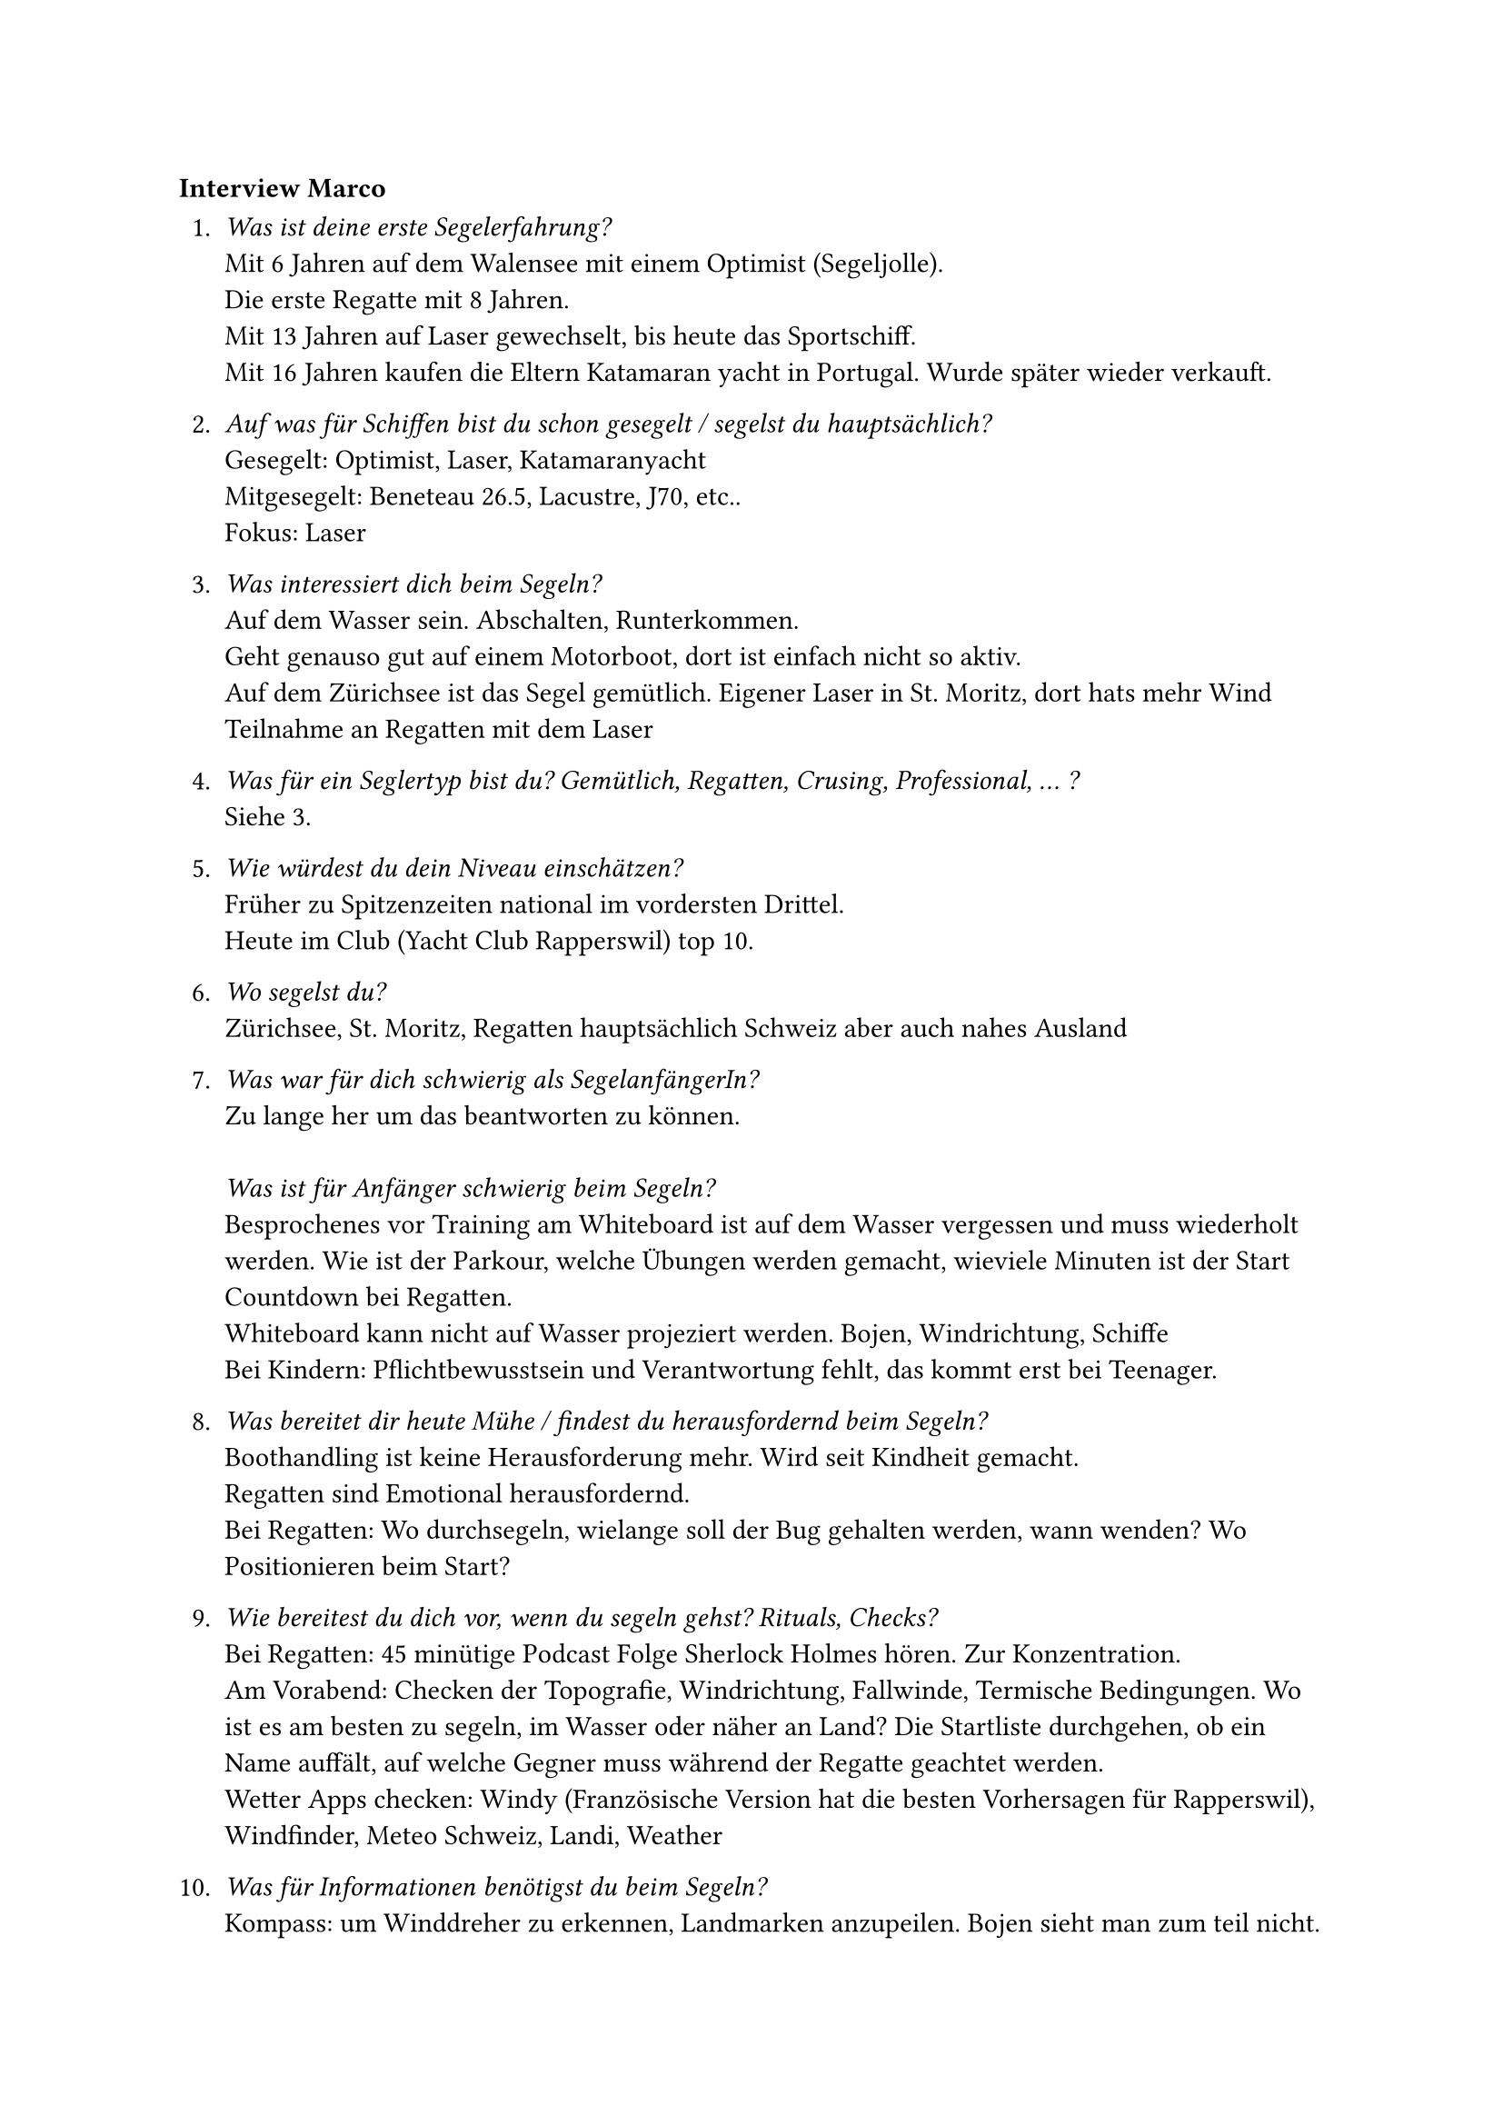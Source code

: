 === Interview Marco

+ _Was ist deine erste Segelerfahrung?_\
    Mit 6 Jahren auf dem Walensee mit einem Optimist (Segeljolle).\
    Die erste Regatte mit 8 Jahren.\
    Mit 13 Jahren auf Laser gewechselt, bis heute das Sportschiff.\
    Mit 16 Jahren kaufen die Eltern Katamaran yacht in Portugal. Wurde später wieder verkauft.

+ _Auf was für Schiffen bist du schon gesegelt / segelst du hauptsächlich?_\
    Gesegelt: Optimist, Laser, Katamaranyacht\
    Mitgesegelt: Beneteau 26.5, Lacustre, J70, etc..\
    Fokus: Laser\

+ _Was interessiert dich beim Segeln?_\ 
    Auf dem Wasser sein. Abschalten, Runterkommen.\
    Geht genauso gut auf einem Motorboot, dort ist einfach nicht so aktiv.\
    Auf dem Zürichsee ist das Segel gemütlich. Eigener Laser in St. Moritz, dort hats mehr Wind\
    Teilnahme an Regatten mit dem Laser

+ _Was für ein Seglertyp bist du? Gemütlich, Regatten, Crusing, Professional, ... ?_\
    Siehe 3.

+ _Wie würdest du dein Niveau einschätzen?_\
    Früher zu Spitzenzeiten national im vordersten Drittel.\
    Heute im Club (Yacht Club Rapperswil) top 10.

+ _Wo segelst du?_\
    Zürichsee, St. Moritz, Regatten hauptsächlich Schweiz aber auch nahes Ausland

+ _Was war für dich schwierig als SegelanfängerIn?_\
    Zu lange her um das beantworten zu können.\ \
    _Was ist für Anfänger schwierig beim Segeln?_\
    Besprochenes vor Training am Whiteboard ist auf dem Wasser vergessen und muss wiederholt werden. Wie ist der Parkour, welche Übungen werden gemacht, wieviele Minuten ist der Start Countdown bei Regatten. \
    Whiteboard kann nicht auf Wasser projeziert werden. Bojen, Windrichtung, Schiffe\
    Bei Kindern: Pflichtbewusstsein und Verantwortung fehlt, das kommt erst bei Teenager.

+ _Was bereitet dir heute Mühe / findest du herausfordernd beim Segeln?_\
    Boothandling ist keine Herausforderung mehr. Wird seit Kindheit gemacht.\
    Regatten sind Emotional herausfordernd.\
    Bei Regatten: Wo durchsegeln, wielange soll der Bug gehalten werden, wann wenden? Wo Positionieren beim Start?

+ _Wie bereitest du dich vor, wenn du segeln gehst? Rituals, Checks?_\
    Bei Regatten: 45 minütige Podcast Folge Sherlock Holmes hören. Zur Konzentration.\
    Am Vorabend: Checken der Topografie, Windrichtung, Fallwinde, Termische Bedingungen. Wo ist es am besten zu segeln, im Wasser oder näher an Land? Die Startliste durchgehen, ob ein Name auffält, auf welche Gegner muss während der Regatte geachtet werden.\
    Wetter Apps checken: Windy (Französische Version hat die besten Vorhersagen für Rapperswil), Windfinder, Meteo Schweiz, Landi, Weather

+ _Was für Informationen benötigst du beim Segeln?_\
    Kompass: um Winddreher zu erkennen, Landmarken anzupeilen. Bojen sieht man zum teil nicht.\
    Fähnli am Segel\
    Funkgerät: Kommunikation von Regattenleitung, oder Coach, wenn dabei\
    (Zusammenfassung: Windrichtung, Kurs, Segeleinstellung)

+ _Was für Hilfsmittel benutzt du beim Segeln? (Technik, Apps)_\
    Siehe 10.

+ _Auf was musst du achten beim Segeln?_\
    Siehe 10.

+ _Was sind Gefahren bim Segeln?_\
    Wetterumbrüche\
    Dummheiten, Unachtsamkeiten der Mitsegler (Kollision)\
    Untiefen\
    Sich selber überschetzen: Bei zu schlechtem Wetter rausgehen\
    Schlechtes Equipment, Boot nicht kontrolliert vor dem rausgehen\

+ _Was würdest du in Zukunft noch gerne ausprobieren / lernen?_\
    Mehr auf dem Meer segeln.\
    Eventuell Offiziersausbildung machen. Noch nicht definitiv.

+ _Was für Tools oder Gadgets würdest du dir wünschen?_\
    Brille die Windrichtung und Stärke einblendet.\
    Einfachere Kommunikation. Beim Segeln ist keine Hand frei um das Funkgerät zu bedienen. Eventuel Sprach gesteuerte Aktivierung. Wie Siri.\
    Als Trainer etwas, das nicht geschriehen werden muss. Manche AnfängerInnen sind davon eingschüchtert.\
    Hilfe bei der Segelstellung\
    Während Training: Aufzeichnung aller Schiffkurse und Windrichtung/Stärke um nach dem Training Auswertungen zu machen. Für Wind: Mehrere Messstaion aufstellen in Rapperswil, Pfäffikon, Lützelau...

+ _Möchtest du als TesterIn die Designs und das Produkt später testen?_\
    Ja. Sehr gerne

*Comment*
Most important: Wind\
Important: Course, Sail position\

